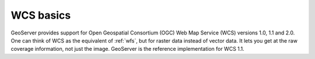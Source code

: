 .. _wcs_basics:

WCS basics
==========

GeoServer provides support for Open Geospatial Consortium (OGC) Web Map Service (WCS) versions 1.0, 1.1 and 2.0.  One can think of WCS as the equivalent of :ref:`wfs`, but for raster data instead of vector data.  It lets you get at the raw coverage information, not just the image.  GeoServer is the reference implementation for WCS 1.1.  

